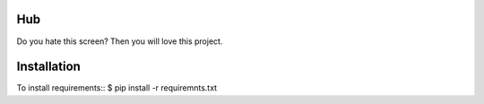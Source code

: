 ====
Hub
====


Do you hate this screen? Then you will love this project.


.. image:: http://i.imgur.com/jbIqh.jpg

============
Installation
============

To install requirements::
$ pip install -r requiremnts.txt

